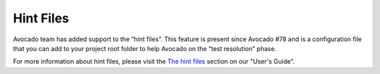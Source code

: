 Hint Files
==========

Avocado team has added support to the “hint files”. This feature is present
since Avocado #78 and is a configuration file that you can add to your project
root folder to help Avocado on the “test resolution” phase.

For more information about hint files, please visit the `The hint files`_
section on our "User's Guide".

.. _The hint files: https://avocado-framework.readthedocs.io/en/latest/guides/user/chapters/introduction.html
